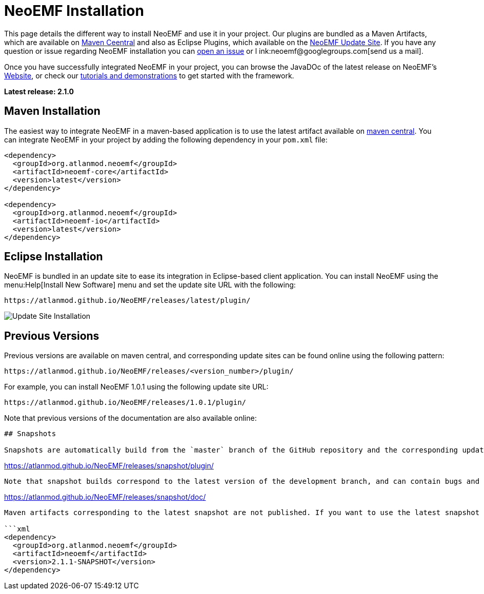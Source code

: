 = NeoEMF Installation

This page details the different way to install NeoEMF and use it in your project.
Our plugins are bundled as a Maven Artifacts, which are available on http://search.maven.org/#search%7Cga%7C1%7Cneoemf[Maven Ceentral]
and also as Eclipse Plugins,
which available on the https://atlanmod.github.io/NeoEMF/releases/latest/plugin/[NeoEMF Update Site].
If you have any question or issue regarding NeoEMF installation you can https://github.com/atlanmod/NeoEMF/issues[open an issue] or l
ink:neoemf@googlegroups.com[send us a mail].

Once you have successfully integrated NeoEMF in your project, you can browse the JavaDOc of the latest release on NeoEMF's
https://atlanmod.github.io/NeoEMF/releases/latest/doc/[Website],
or check our link:Get-Started[tutorials and demonstrations] to get started with the framework.

*Latest release: 2.1.0*

== Maven Installation

The easiest way to integrate NeoEMF in a maven-based application is to use the latest artifact available on
http://search.maven.org/#search%7Cga%7C1%7Cneoemf[maven central].
You can integrate NeoEMF in your project by adding the following dependency in your `pom.xml` file:

[,xml]
----
<dependency>
  <groupId>org.atlanmod.neoemf</groupId>
  <artifactId>neoemf-core</artifactId>
  <version>latest</version>
</dependency>

<dependency>
  <groupId>org.atlanmod.neoemf</groupId>
  <artifactId>neoemf-io</artifactId>
  <version>latest</version>
</dependency>
----

== Eclipse Installation

NeoEMF is bundled in an update site to ease its integration in Eclipse-based client application.
You can install NeoEMF using the menu:Help[Install New Software] menu and set the update site URL with the following:

----
https://atlanmod.github.io/NeoEMF/releases/latest/plugin/
----

image::https://atlanmod.github.io/NeoEMF/updatesite/img/eclipse-update.png[Update Site Installation]

== Previous Versions

Previous versions are available on maven central, and corresponding update sites can be found online using the following pattern:

----
https://atlanmod.github.io/NeoEMF/releases/<version_number>/plugin/
----

For example, you can install NeoEMF 1.0.1 using the following update site URL:

----
https://atlanmod.github.io/NeoEMF/releases/1.0.1/plugin/
----

Note that previous versions of the documentation are also available online:

[,https://atlanmod.github.io/NeoEMF/releases/<version_number>/doc/```]
----


## Snapshots

Snapshots are automatically build from the `master` branch of the GitHub repository and the corresponding update site is uploaded and available at:
----

https://atlanmod.github.io/NeoEMF/releases/snapshot/plugin/

----

Note that snapshot builds correspond to the latest version of the development branch, and can contain bugs and issues that will be solved before the next release. The latest version of the documentation can also be found online at the following URL:
----

https://atlanmod.github.io/NeoEMF/releases/snapshot/doc/

----

Maven artifacts corresponding to the latest snapshot are not published. If you want to use the latest snapshot in your maven application you have to first [build locally](Build) NeoEMF. This will register the latest build in your local maven repository. You can then use the following dependency in your `pom` file:

```xml
<dependency>
  <groupId>org.atlanmod.neoemf</groupId>
  <artifactId>neoemf</artifactId>
  <version>2.1.1-SNAPSHOT</version>
</dependency>
----
